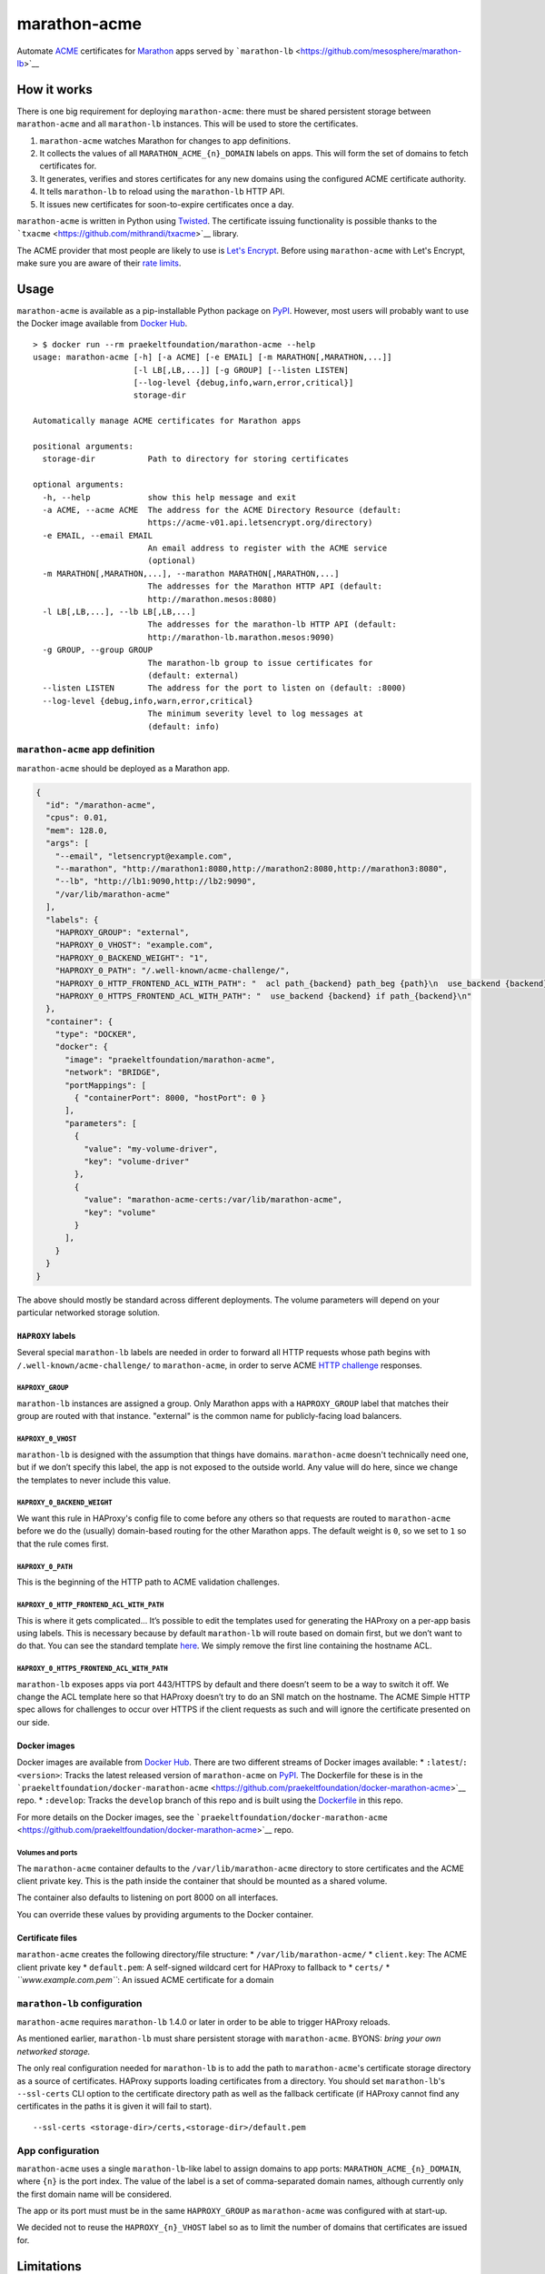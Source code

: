 marathon-acme
=============

|PyPI| |Build Status| |codecov|

Automate
`ACME <https://en.wikipedia.org/wiki/Automated_Certificate_Management_Environment>`__
certificates for `Marathon <https://mesosphere.github.io/marathon/>`__
apps served by
```marathon-lb`` <https://github.com/mesosphere/marathon-lb>`__

How it works
------------

There is one big requirement for deploying ``marathon-acme``: there must
be shared persistent storage between ``marathon-acme`` and all
``marathon-lb`` instances. This will be used to store the certificates.

1. ``marathon-acme`` watches Marathon for changes to app definitions.
2. It collects the values of all ``MARATHON_ACME_{n}_DOMAIN`` labels on
   apps. This will form the set of domains to fetch certificates for.
3. It generates, verifies and stores certificates for any new domains
   using the configured ACME certificate authority.
4. It tells ``marathon-lb`` to reload using the ``marathon-lb`` HTTP
   API.
5. It issues new certificates for soon-to-expire certificates once a
   day.

``marathon-acme`` is written in Python using
`Twisted <https://twistedmatrix.com/trac/>`__. The certificate issuing
functionality is possible thanks to the
```txacme`` <https://github.com/mithrandi/txacme>`__ library.

The ACME provider that most people are likely to use is `Let's
Encrypt <https://letsencrypt.org/>`__. Before using ``marathon-acme``
with Let's Encrypt, make sure you are aware of their `rate
limits <https://letsencrypt.org/docs/rate-limits/>`__.

Usage
-----

``marathon-acme`` is available as a pip-installable Python package on
`PyPI <https://pypi.python.org/pypi/marathon-acme>`__. However, most
users will probably want to use the Docker image available from `Docker
Hub <https://hub.docker.com/r/praekeltfoundation/marathon-acme/>`__.

::

    > $ docker run --rm praekeltfoundation/marathon-acme --help
    usage: marathon-acme [-h] [-a ACME] [-e EMAIL] [-m MARATHON[,MARATHON,...]]
                         [-l LB[,LB,...]] [-g GROUP] [--listen LISTEN]
                         [--log-level {debug,info,warn,error,critical}]
                         storage-dir

    Automatically manage ACME certificates for Marathon apps

    positional arguments:
      storage-dir           Path to directory for storing certificates

    optional arguments:
      -h, --help            show this help message and exit
      -a ACME, --acme ACME  The address for the ACME Directory Resource (default:
                            https://acme-v01.api.letsencrypt.org/directory)
      -e EMAIL, --email EMAIL
                            An email address to register with the ACME service
                            (optional)
      -m MARATHON[,MARATHON,...], --marathon MARATHON[,MARATHON,...]
                            The addresses for the Marathon HTTP API (default:
                            http://marathon.mesos:8080)
      -l LB[,LB,...], --lb LB[,LB,...]
                            The addresses for the marathon-lb HTTP API (default:
                            http://marathon-lb.marathon.mesos:9090)
      -g GROUP, --group GROUP
                            The marathon-lb group to issue certificates for
                            (default: external)
      --listen LISTEN       The address for the port to listen on (default: :8000)
      --log-level {debug,info,warn,error,critical}
                            The minimum severity level to log messages at
                            (default: info)

``marathon-acme`` app definition
~~~~~~~~~~~~~~~~~~~~~~~~~~~~~~~~

``marathon-acme`` should be deployed as a Marathon app.

.. code:: json

    {
      "id": "/marathon-acme",
      "cpus": 0.01,
      "mem": 128.0,
      "args": [
        "--email", "letsencrypt@example.com",
        "--marathon", "http://marathon1:8080,http://marathon2:8080,http://marathon3:8080",
        "--lb", "http://lb1:9090,http://lb2:9090",
        "/var/lib/marathon-acme"
      ],
      "labels": {
        "HAPROXY_GROUP": "external",
        "HAPROXY_0_VHOST": "example.com",
        "HAPROXY_0_BACKEND_WEIGHT": "1",
        "HAPROXY_0_PATH": "/.well-known/acme-challenge/",
        "HAPROXY_0_HTTP_FRONTEND_ACL_WITH_PATH": "  acl path_{backend} path_beg {path}\n  use_backend {backend} if path_{backend}\n",
        "HAPROXY_0_HTTPS_FRONTEND_ACL_WITH_PATH": "  use_backend {backend} if path_{backend}\n"
      },
      "container": {
        "type": "DOCKER",
        "docker": {
          "image": "praekeltfoundation/marathon-acme",
          "network": "BRIDGE",
          "portMappings": [
            { "containerPort": 8000, "hostPort": 0 }
          ],
          "parameters": [
            {
              "value": "my-volume-driver",
              "key": "volume-driver"
            },
            {
              "value": "marathon-acme-certs:/var/lib/marathon-acme",
              "key": "volume"
            }
          ],
        }
      }
    }

The above should mostly be standard across different deployments. The
volume parameters will depend on your particular networked storage
solution.

``HAPROXY`` labels
^^^^^^^^^^^^^^^^^^

Several special ``marathon-lb`` labels are needed in order to forward
all HTTP requests whose path begins with
``/.well-known/acme-challenge/`` to ``marathon-acme``, in order to serve
ACME `HTTP
challenge <https://ietf-wg-acme.github.io/acme/#rfc.section.7.2>`__
responses.

``HAPROXY_GROUP``
'''''''''''''''''

``marathon-lb`` instances are assigned a group. Only Marathon apps with
a ``HAPROXY_GROUP`` label that matches their group are routed with that
instance. "external" is the common name for publicly-facing load
balancers.

``HAPROXY_0_VHOST``
'''''''''''''''''''

``marathon-lb`` is designed with the assumption that things have
domains. ``marathon-acme`` doesn't technically need one, but if we don’t
specify this label, the app is not exposed to the outside world. Any
value will do here, since we change the templates to never include this
value.

``HAPROXY_0_BACKEND_WEIGHT``
''''''''''''''''''''''''''''

We want this rule in HAProxy's config file to come before any others so
that requests are routed to ``marathon-acme`` before we do the (usually)
domain-based routing for the other Marathon apps. The default weight is
``0``, so we set to ``1`` so that the rule comes first.

``HAPROXY_0_PATH``
''''''''''''''''''

This is the beginning of the HTTP path to ACME validation challenges.

``HAPROXY_0_HTTP_FRONTEND_ACL_WITH_PATH``
'''''''''''''''''''''''''''''''''''''''''

This is where it gets complicated... It’s possible to edit the templates
used for generating the HAProxy on a per-app basis using labels. This is
necessary because by default ``marathon-lb`` will route based on domain
first, but we don’t want to do that. You can see the standard template
`here <https://github.com/mesosphere/marathon-lb/blob/master/Longhelp.md#haproxy_http_frontend_acl_with_path>`__.
We simply remove the first line containing the hostname ACL.

``HAPROXY_0_HTTPS_FRONTEND_ACL_WITH_PATH``
''''''''''''''''''''''''''''''''''''''''''

``marathon-lb`` exposes apps via port 443/HTTPS by default and there
doesn’t seem to be a way to switch it off. We change the ACL template
here so that HAProxy doesn’t try to do an SNI match on the hostname. The
ACME Simple HTTP spec allows for challenges to occur over HTTPS if the
client requests as such and will ignore the certificate presented on our
side.

Docker images
^^^^^^^^^^^^^

Docker images are available from `Docker
Hub <https://hub.docker.com/r/praekeltfoundation/marathon-acme/>`__.
There are two different streams of Docker images available: \*
``:latest``/``:<version>``: Tracks the latest released version of
``marathon-acme`` on
`PyPI <https://pypi.python.org/pypi/marathon-acme>`__. The Dockerfile
for these is in the
```praekeltfoundation/docker-marathon-acme`` <https://github.com/praekeltfoundation/docker-marathon-acme>`__
repo. \* ``:develop``: Tracks the ``develop`` branch of this repo and is
built using the `Dockerfile <Dockerfile>`__ in this repo.

For more details on the Docker images, see the
```praekeltfoundation/docker-marathon-acme`` <https://github.com/praekeltfoundation/docker-marathon-acme>`__
repo.

Volumes and ports
'''''''''''''''''

The ``marathon-acme`` container defaults to the
``/var/lib/marathon-acme`` directory to store certificates and the ACME
client private key. This is the path inside the container that should be
mounted as a shared volume.

The container also defaults to listening on port 8000 on all interfaces.

You can override these values by providing arguments to the Docker
container.

Certificate files
^^^^^^^^^^^^^^^^^

``marathon-acme`` creates the following directory/file structure: \*
``/var/lib/marathon-acme/`` \* ``client.key``: The ACME client private
key \* ``default.pem``: A self-signed wildcard cert for HAProxy to
fallback to \* ``certs/`` \* *``www.example.com.pem``*: An issued ACME
certificate for a domain

``marathon-lb`` configuration
~~~~~~~~~~~~~~~~~~~~~~~~~~~~~

``marathon-acme`` requires ``marathon-lb`` 1.4.0 or later in order to be
able to trigger HAProxy reloads.

As mentioned earlier, ``marathon-lb`` must share persistent storage with
``marathon-acme``. BYONS: *bring your own networked storage.*

The only real configuration needed for ``marathon-lb`` is to add the
path to ``marathon-acme``'s certificate storage directory as a source of
certificates. HAProxy supports loading certificates from a directory.
You should set ``marathon-lb``'s ``--ssl-certs`` CLI option to the
certificate directory path as well as the fallback certificate (if
HAProxy cannot find any certificates in the paths it is given it will
fail to start).

::

    --ssl-certs <storage-dir>/certs,<storage-dir>/default.pem

App configuration
~~~~~~~~~~~~~~~~~

``marathon-acme`` uses a single ``marathon-lb``-like label to assign
domains to app ports: ``MARATHON_ACME_{n}_DOMAIN``, where ``{n}`` is the
port index. The value of the label is a set of comma-separated domain
names, although currently only the first domain name will be considered.

The app or its port must must be in the same ``HAPROXY_GROUP`` as
``marathon-acme`` was configured with at start-up.

We decided not to reuse the ``HAPROXY_{n}_VHOST`` label so as to limit
the number of domains that certificates are issued for.

Limitations
-----------

The current biggest limitation with ``marathon-acme`` is that it will
only issue one certificate for one domain per app port. This is to limit
the number of certificates issued so as to prevent hitting Let's Encrypt
rate limits.

The library used for ACME certificate management, ``txacme``, is
currently quite limited in its functionality. The two biggest
limitations are: \* There is no `Subject Alternative
Name <https://en.wikipedia.org/wiki/Subject_Alternative_Name>`__ (SAN)
support yet (`#37 <https://github.com/mithrandi/txacme/issues/37>`__).
Each certificate will correspond to exactly one domain name. This
limitation makes it easier to hit Let's Encrypt's rate limits. \* There
is no support for *removing* certificates from ``txacme``'s certificate
store (`#77 <https://github.com/mithrandi/txacme/issues/77>`__). Once
``marathon-acme`` issues a certificate for an app it will try to renew
that certificate *forever* unless it is manually deleted from the
certificate store.

For a more complete list of issues, see the issues page for this repo.

.. |PyPI| image:: https://img.shields.io/pypi/v/marathon-acme.svg
   :target: https://pypi.python.org/pypi/marathon-acme
.. |Build Status| image:: https://travis-ci.org/praekeltfoundation/marathon-acme.svg?branch=develop
   :target: https://travis-ci.org/praekeltfoundation/marathon-acme
.. |codecov| image:: https://codecov.io/gh/praekeltfoundation/marathon-acme/branch/develop/graph/badge.svg
   :target: https://codecov.io/gh/praekeltfoundation/marathon-acme


